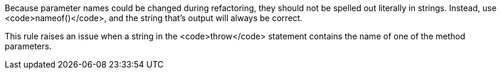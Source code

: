 Because parameter names could be changed during refactoring, they should not be spelled out literally in strings. Instead, use <code>nameof()</code>, and the string that's output will always be correct.

This rule raises an issue when a string in the <code>throw</code> statement contains the name of one of the method parameters.
